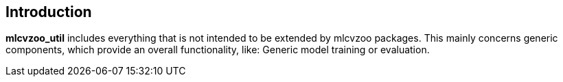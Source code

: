 [[section-introduction]]

== Introduction

*mlcvzoo_util* includes everything that is not intended to be extended by mlcvzoo packages. This mainly concerns generic components, which provide an overall functionality, like: Generic model training or evaluation.
